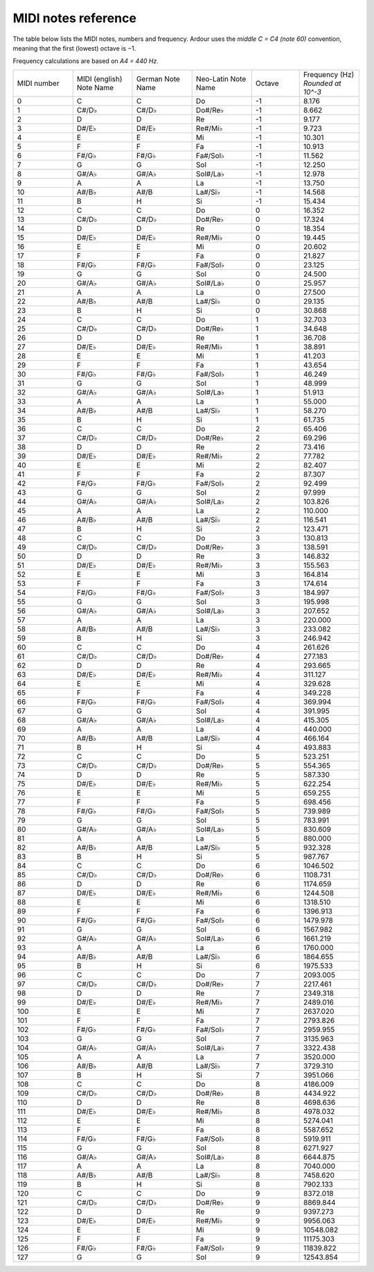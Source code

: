 .. _midi_notes_reference:

MIDI notes reference
====================

The table below lists the MIDI notes, numbers and frequency. Ardour uses
the *middle C = C4 (note 60)* convention, meaning that the first
(lowest) octave is −1.

Frequency calculations are based on *A4 = 440 Hz*.

.. list-table::
   :widths: 10 10 10 10 8 10
   :header-rows: 0

   * - MIDI number
     - MIDI (english) Note Name
     - German Note Name
     - Neo-Latin Note Name
     - Octave
     - Frequency (Hz) *Rounded at 10^-3*
   * - 0
     - C
     - C
     - Do
     - -1
     - 8.176
   * - 1
     - C#/D♭
     - C#/D♭
     - Do#/Re♭
     - -1
     - 8.662
   * - 2
     - D
     - D
     - Re
     - -1
     - 9.177
   * - 3
     - D#/E♭
     - D#/E♭
     - Re#/Mi♭
     - -1
     - 9.723
   * - 4
     - E
     - E
     - Mi
     - -1
     - 10.301
   * - 5
     - F
     - F
     - Fa
     - -1
     - 10.913
   * - 6
     - F#/G♭
     - F#/G♭
     - Fa#/Sol♭
     - -1
     - 11.562
   * - 7
     - G
     - G
     - Sol
     - -1
     - 12.250
   * - 8
     - G#/A♭
     - G#/A♭
     - Sol#/La♭
     - -1
     - 12.978
   * - 9
     - A
     - A
     - La
     - -1
     - 13.750
   * - 10
     - A#/B♭
     - A#/B
     - La#/Si♭
     - -1
     - 14.568
   * - 11
     - B
     - H
     - Si
     - -1
     - 15.434
   * - 12
     - C
     - C
     - Do
     - 0
     - 16.352
   * - 13
     - C#/D♭
     - C#/D♭
     - Do#/Re♭
     - 0
     - 17.324
   * - 14
     - D
     - D
     - Re
     - 0
     - 18.354
   * - 15
     - D#/E♭
     - D#/E♭
     - Re#/Mi♭
     - 0
     - 19.445
   * - 16
     - E
     - E
     - Mi
     - 0
     - 20.602
   * - 17
     - F
     - F
     - Fa
     - 0
     - 21.827
   * - 18
     - F#/G♭
     - F#/G♭
     - Fa#/Sol♭
     - 0
     - 23.125
   * - 19
     - G
     - G
     - Sol
     - 0
     - 24.500
   * - 20
     - G#/A♭
     - G#/A♭
     - Sol#/La♭
     - 0
     - 25.957
   * - 21
     - A
     - A
     - La
     - 0
     - 27.500
   * - 22
     - A#/B♭
     - A#/B
     - La#/Si♭
     - 0
     - 29.135
   * - 23
     - B
     - H
     - Si
     - 0
     - 30.868
   * - 24
     - C
     - C
     - Do
     - 1
     - 32.703
   * - 25
     - C#/D♭
     - C#/D♭
     - Do#/Re♭
     - 1
     - 34.648
   * - 26
     - D
     - D
     - Re
     - 1
     - 36.708
   * - 27
     - D#/E♭
     - D#/E♭
     - Re#/Mi♭
     - 1
     - 38.891
   * - 28
     - E
     - E
     - Mi
     - 1
     - 41.203
   * - 29
     - F
     - F
     - Fa
     - 1
     - 43.654
   * - 30
     - F#/G♭
     - F#/G♭
     - Fa#/Sol♭
     - 1
     - 46.249
   * - 31
     - G
     - G
     - Sol
     - 1
     - 48.999
   * - 32
     - G#/A♭
     - G#/A♭
     - Sol#/La♭
     - 1
     - 51.913
   * - 33
     - A
     - A
     - La
     - 1
     - 55.000
   * - 34
     - A#/B♭
     - A#/B
     - La#/Si♭
     - 1
     - 58.270
   * - 35
     - B
     - H
     - Si
     - 1
     - 61.735
   * - 36
     - C
     - C
     - Do
     - 2
     - 65.406
   * - 37
     - C#/D♭
     - C#/D♭
     - Do#/Re♭
     - 2
     - 69.296
   * - 38
     - D
     - D
     - Re
     - 2
     - 73.416
   * - 39
     - D#/E♭
     - D#/E♭
     - Re#/Mi♭
     - 2
     - 77.782
   * - 40
     - E
     - E
     - Mi
     - 2
     - 82.407
   * - 41
     - F
     - F
     - Fa
     - 2
     - 87.307
   * - 42
     - F#/G♭
     - F#/G♭
     - Fa#/Sol♭
     - 2
     - 92.499
   * - 43
     - G
     - G
     - Sol
     - 2
     - 97.999
   * - 44
     - G#/A♭
     - G#/A♭
     - Sol#/La♭
     - 2
     - 103.826
   * - 45
     - A
     - A
     - La
     - 2
     - 110.000
   * - 46
     - A#/B♭
     - A#/B
     - La#/Si♭
     - 2
     - 116.541
   * - 47
     - B
     - H
     - Si
     - 2
     - 123.471
   * - 48
     - C
     - C
     - Do
     - 3
     - 130.813
   * - 49
     - C#/D♭
     - C#/D♭
     - Do#/Re♭
     - 3
     - 138.591
   * - 50
     - D
     - D
     - Re
     - 3
     - 146.832
   * - 51
     - D#/E♭
     - D#/E♭
     - Re#/Mi♭
     - 3
     - 155.563
   * - 52
     - E
     - E
     - Mi
     - 3
     - 164.814
   * - 53
     - F
     - F
     - Fa
     - 3
     - 174.614
   * - 54
     - F#/G♭
     - F#/G♭
     - Fa#/Sol♭
     - 3
     - 184.997
   * - 55
     - G
     - G
     - Sol
     - 3
     - 195.998
   * - 56
     - G#/A♭
     - G#/A♭
     - Sol#/La♭
     - 3
     - 207.652
   * - 57
     - A
     - A
     - La
     - 3
     - 220.000
   * - 58
     - A#/B♭
     - A#/B
     - La#/Si♭
     - 3
     - 233.082
   * - 59
     - B
     - H
     - Si
     - 3
     - 246.942
   * - 60
     - C
     - C
     - Do
     - 4
     - 261.626
   * - 61
     - C#/D♭
     - C#/D♭
     - Do#/Re♭
     - 4
     - 277.183
   * - 62
     - D
     - D
     - Re
     - 4
     - 293.665
   * - 63
     - D#/E♭
     - D#/E♭
     - Re#/Mi♭
     - 4
     - 311.127
   * - 64
     - E
     - E
     - Mi
     - 4
     - 329.628
   * - 65
     - F
     - F
     - Fa
     - 4
     - 349.228
   * - 66
     - F#/G♭
     - F#/G♭
     - Fa#/Sol♭
     - 4
     - 369.994
   * - 67
     - G
     - G
     - Sol
     - 4
     - 391.995
   * - 68
     - G#/A♭
     - G#/A♭
     - Sol#/La♭
     - 4
     - 415.305
   * - 69
     - A
     - A
     - La
     - 4
     - 440.000
   * - 70
     - A#/B♭
     - A#/B
     - La#/Si♭
     - 4
     - 466.164
   * - 71
     - B
     - H
     - Si
     - 4
     - 493.883
   * - 72
     - C
     - C
     - Do
     - 5
     - 523.251
   * - 73
     - C#/D♭
     - C#/D♭
     - Do#/Re♭
     - 5
     - 554.365
   * - 74
     - D
     - D
     - Re
     - 5
     - 587.330
   * - 75
     - D#/E♭
     - D#/E♭
     - Re#/Mi♭
     - 5
     - 622.254
   * - 76
     - E
     - E
     - Mi
     - 5
     - 659.255
   * - 77
     - F
     - F
     - Fa
     - 5
     - 698.456
   * - 78
     - F#/G♭
     - F#/G♭
     - Fa#/Sol♭
     - 5
     - 739.989
   * - 79
     - G
     - G
     - Sol
     - 5
     - 783.991
   * - 80
     - G#/A♭
     - G#/A♭
     - Sol#/La♭
     - 5
     - 830.609
   * - 81
     - A
     - A
     - La
     - 5
     - 880.000
   * - 82
     - A#/B♭
     - A#/B
     - La#/Si♭
     - 5
     - 932.328
   * - 83
     - B
     - H
     - Si
     - 5
     - 987.767
   * - 84
     - C
     - C
     - Do
     - 6
     - 1046.502
   * - 85
     - C#/D♭
     - C#/D♭
     - Do#/Re♭
     - 6
     - 1108.731
   * - 86
     - D
     - D
     - Re
     - 6
     - 1174.659
   * - 87
     - D#/E♭
     - D#/E♭
     - Re#/Mi♭
     - 6
     - 1244.508
   * - 88
     - E
     - E
     - Mi
     - 6
     - 1318.510
   * - 89
     - F
     - F
     - Fa
     - 6
     - 1396.913
   * - 90
     - F#/G♭
     - F#/G♭
     - Fa#/Sol♭
     - 6
     - 1479.978
   * - 91
     - G
     - G
     - Sol
     - 6
     - 1567.982
   * - 92
     - G#/A♭
     - G#/A♭
     - Sol#/La♭
     - 6
     - 1661.219
   * - 93
     - A
     - A
     - La
     - 6
     - 1760.000
   * - 94
     - A#/B♭
     - A#/B
     - La#/Si♭
     - 6
     - 1864.655
   * - 95
     - B
     - H
     - Si
     - 6
     - 1975.533
   * - 96
     - C
     - C
     - Do
     - 7
     - 2093.005
   * - 97
     - C#/D♭
     - C#/D♭
     - Do#/Re♭
     - 7
     - 2217.461
   * - 98
     - D
     - D
     - Re
     - 7
     - 2349.318
   * - 99
     - D#/E♭
     - D#/E♭
     - Re#/Mi♭
     - 7
     - 2489.016
   * - 100
     - E
     - E
     - Mi
     - 7
     - 2637.020
   * - 101
     - F
     - F
     - Fa
     - 7
     - 2793.826
   * - 102
     - F#/G♭
     - F#/G♭
     - Fa#/Sol♭
     - 7
     - 2959.955
   * - 103
     - G
     - G
     - Sol
     - 7
     - 3135.963
   * - 104
     - G#/A♭
     - G#/A♭
     - Sol#/La♭
     - 7
     - 3322.438
   * - 105
     - A
     - A
     - La
     - 7
     - 3520.000
   * - 106
     - A#/B♭
     - A#/B
     - La#/Si♭
     - 7
     - 3729.310
   * - 107
     - B
     - H
     - Si
     - 7
     - 3951.066
   * - 108
     - C
     - C
     - Do
     - 8
     - 4186.009
   * - 109
     - C#/D♭
     - C#/D♭
     - Do#/Re♭
     - 8
     - 4434.922
   * - 110
     - D
     - D
     - Re
     - 8
     - 4698.636
   * - 111
     - D#/E♭
     - D#/E♭
     - Re#/Mi♭
     - 8
     - 4978.032
   * - 112
     - E
     - E
     - Mi
     - 8
     - 5274.041
   * - 113
     - F
     - F
     - Fa
     - 8
     - 5587.652
   * - 114
     - F#/G♭
     - F#/G♭
     - Fa#/Sol♭
     - 8
     - 5919.911
   * - 115
     - G
     - G
     - Sol
     - 8
     - 6271.927
   * - 116
     - G#/A♭
     - G#/A♭
     - Sol#/La♭
     - 8
     - 6644.875
   * - 117
     - A
     - A
     - La
     - 8
     - 7040.000
   * - 118
     - A#/B♭
     - A#/B
     - La#/Si♭
     - 8
     - 7458.620
   * - 119
     - B
     - H
     - Si
     - 8
     - 7902.133
   * - 120
     - C
     - C
     - Do
     - 9
     - 8372.018
   * - 121
     - C#/D♭
     - C#/D♭
     - Do#/Re♭
     - 9
     - 8869.844
   * - 122
     - D
     - D
     - Re
     - 9
     - 9397.273
   * - 123
     - D#/E♭
     - D#/E♭
     - Re#/Mi♭
     - 9
     - 9956.063
   * - 124
     - E
     - E
     - Mi
     - 9
     - 10548.082
   * - 125
     - F
     - F
     - Fa
     - 9
     - 11175.303
   * - 126
     - F#/G♭
     - F#/G♭
     - Fa#/Sol♭
     - 9
     - 11839.822
   * - 127
     - G
     - G
     - Sol
     - 9
     - 12543.854
